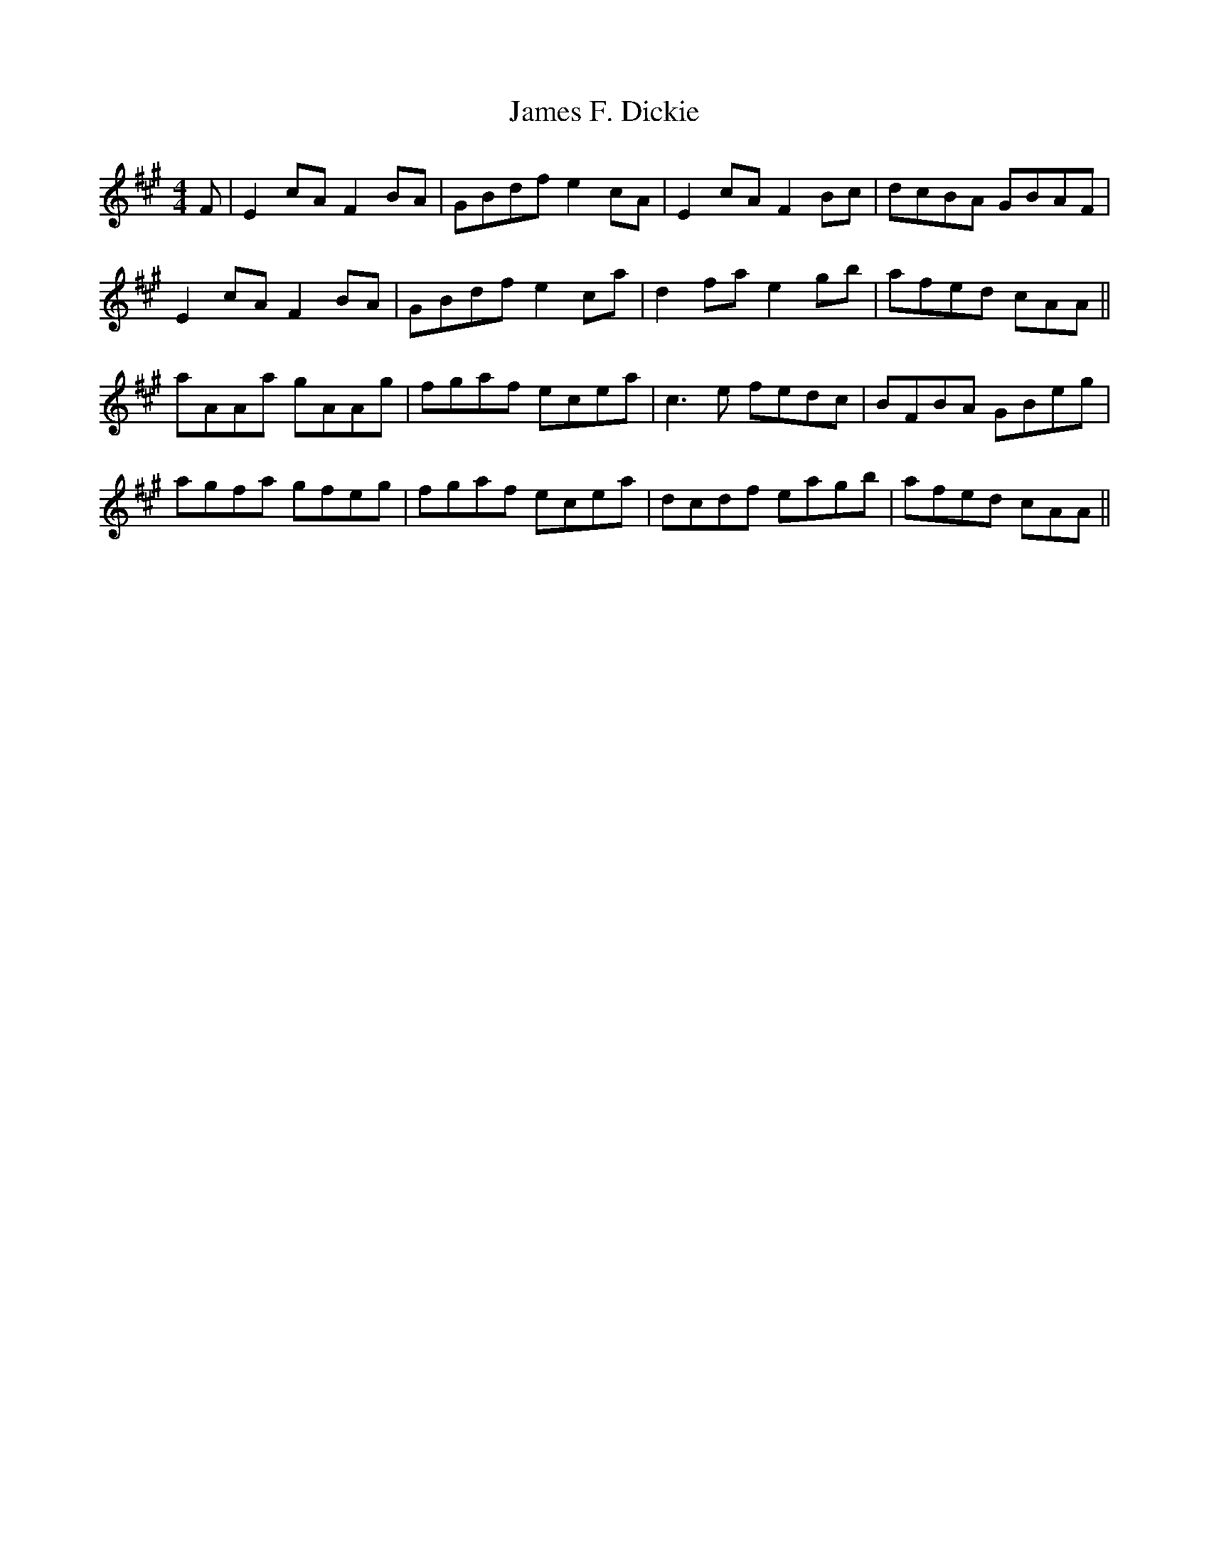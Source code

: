 X: 19550
T: James F. Dickie
R: reel
M: 4/4
K: Amajor
F|E2cA F2BA|GBdf e2cA|E2cA F2Bc|dcBA GBAF|
E2cA F2BA|GBdf e2ca|d2fa e2gb|afed cAA||
aAAa gAAg|fgaf ecea|c3 e fedc|BFBA GBeg|
agfa gfeg|fgaf ecea|dcdf eagb|afed cAA||

